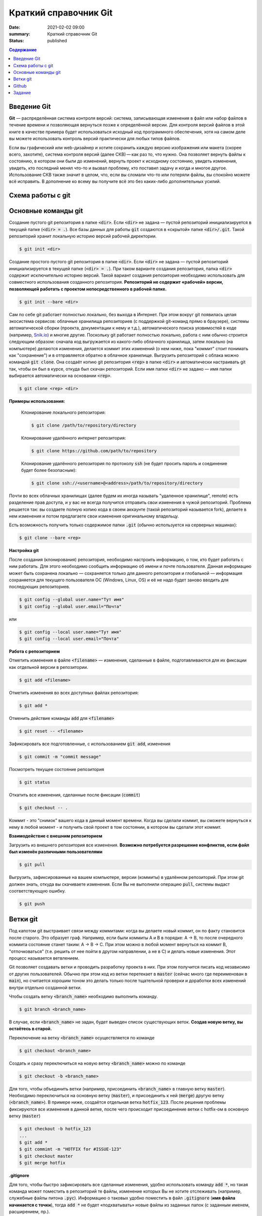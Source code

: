 Краткий справочник Git
###############################

:date: 2021-02-02 09:00
:summary: Краткий справочник Git
:status: published

.. default-role:: code

.. contents:: Содержание


.. role:: python(code)
   :language: python


Введение Git
============
**Git** — распределённая система контроля версий: система, записывающая изменения в файл или набор файлов в течение времени и позволяющая вернуться позже к определённой версии. Для контроля версий файлов в этой книге в качестве примера будет использоваться исходный код программного обеспечения, хотя на самом деле вы можете использовать контроль версий практически для любых типов файлов.

Если вы графический или web-дизайнер и хотите сохранить каждую версию изображения или макета (скорее всего, захотите), система контроля версий (далее СКВ) — как раз то, что нужно. Она позволяет вернуть файлы к состоянию, в котором они были до изменений, вернуть проект к исходному состоянию, увидеть изменения, увидеть, кто последний менял что-то и вызвал проблему, кто поставил задачу и когда и многое другое. Использование СКВ также значит в целом, что, если вы сломали что-то или потеряли файлы, вы спокойно можете всё исправить. В дополнение ко всему вы получите всё это без каких-либо дополнительных усилий.

Схема работы с git
===================

.. raw:: html

	<svg style="zoom:0.7" height="631.0390625" version="1.1" width="331.4296875" xmlns="http://www.w3.org/2000/svg" xmlns:xlink="http://www.w3.org/1999/xlink" style="overflow: hidden; position: relative; left: -0.5px; top: -0.5px;" viewBox="0 0 331.4296875 631.0390625" preserveAspectRatio="xMidYMid meet"><desc style="">Created with Raphaël 2.3.0</desc><defs style=""><path stroke-linecap="round" d="M5,0 0,2.5 5,5z" id="raphael-marker-block" style=""></path><marker id="raphael-marker-endblock33-objz59qu" markerHeight="3" markerWidth="3" orient="auto" refX="1.5" refY="1.5" style=""><use xlink:href="#raphael-marker-block" transform="rotate(180 1.5 1.5) scale(0.6,0.6)" stroke-width="1.6667" fill="black" stroke="none" style=""></use></marker><marker id="raphael-marker-endblock33-objq3ve1" markerHeight="3" markerWidth="3" orient="auto" refX="1.5" refY="1.5" style=""><use xlink:href="#raphael-marker-block" transform="rotate(180 1.5 1.5) scale(0.6,0.6)" stroke-width="1.6667" fill="black" stroke="none" style=""></use></marker><marker id="raphael-marker-endblock33-obj418xl" markerHeight="3" markerWidth="3" orient="auto" refX="1.5" refY="1.5" style=""><use xlink:href="#raphael-marker-block" transform="rotate(180 1.5 1.5) scale(0.6,0.6)" stroke-width="1.6667" fill="black" stroke="none" style=""></use></marker><marker id="raphael-marker-endblock33-obj2mune" markerHeight="3" markerWidth="3" orient="auto" refX="1.5" refY="1.5" style=""><use xlink:href="#raphael-marker-block" transform="rotate(180 1.5 1.5) scale(0.6,0.6)" stroke-width="1.6667" fill="black" stroke="none" style=""></use></marker><marker id="raphael-marker-endblock33-obj71q0x" markerHeight="3" markerWidth="3" orient="auto" refX="1.5" refY="1.5" style=""><use xlink:href="#raphael-marker-block" transform="rotate(180 1.5 1.5) scale(0.6,0.6)" stroke-width="1.6667" fill="black" stroke="none" style=""></use></marker><marker id="raphael-marker-endblock33-obj439wq" markerHeight="3" markerWidth="3" orient="auto" refX="1.5" refY="1.5" style=""><use xlink:href="#raphael-marker-block" transform="rotate(180 1.5 1.5) scale(0.6,0.6)" stroke-width="1.6667" fill="black" stroke="none" style=""></use></marker></defs><rect x="0" y="0" width="292.796875" height="36" rx="20" ry="20" fill="#ffffff" stroke="#000000" style="" stroke-width="3" class="flowchart" id="A" transform="matrix(1,0,0,1,10.6953,22.8047)"></rect><text x="10" y="18" text-anchor="start" stroke="none" fill="#000000" style=" text-anchor: start;" id="At" class="flowchartt" transform="matrix(1,0,0,1,10.6953,22.8047)" stroke-width="1"><tspan dy="5" style="">Создание или клонирование репозитория</tspan></text><rect x="0" y="0" width="251.765625" height="36" rx="0" ry="0" fill="#ffffff" stroke="#000000" style="" stroke-width="3" class="flowchart" id="B" transform="matrix(1,0,0,1,31.2109,131.6094)"></rect><text x="10" y="18" text-anchor="start" stroke="none" fill="#000000" style=" text-anchor: start;" id="Bt" class="flowchartt" transform="matrix(1,0,0,1,31.2109,131.6094)" stroke-width="1"><tspan dy="5" style="">Создание, редактирование файлов</tspan></text><rect x="0" y="0" width="216.875" height="69.609375" rx="0" ry="0" fill="#ffffff" stroke="#000000" style="" stroke-width="3" class="flowchart" id="C" transform="matrix(1,0,0,1,48.6563,223.6094)"></rect><text x="10" y="34.8046875" text-anchor="start" stroke="none" fill="#000000" style=" text-anchor: start;" id="Ct" class="flowchartt" transform="matrix(1,0,0,1,48.6563,223.6094)" stroke-width="1"><tspan dy="-11.796875" style="">Загрузка изменений других</tspan><tspan dy="16.8" x="10" style="">пользователей из удалённого
	</tspan><tspan dy="16.8" x="10" style="">репозитория (pull)</tspan></text><rect x="0" y="0" width="249.984375" height="52.8125" rx="0" ry="0" fill="#ffffff" stroke="#000000" style="" stroke-width="3" class="flowchart" id="D" transform="matrix(1,0,0,1,32.1016,357.6172)"></rect><text x="10" y="26.40625" text-anchor="start" stroke="none" fill="#000000" style=" text-anchor: start;" id="Dt" class="flowchartt" transform="matrix(1,0,0,1,32.1016,357.6172)" stroke-width="1"><tspan dy="-3.40625" style="">Подготовка изменений к фиксации
	</tspan><tspan dy="16.8" x="10" style="">новой версии репозитория (stage)</tspan></text><rect x="0" y="0" width="302.1875" height="36" rx="0" ry="0" fill="#ffffff" stroke="#000000" style="" stroke-width="3" class="flowchart" id="E" transform="matrix(1,0,0,1,6,483.2344)"></rect><text x="10" y="18" text-anchor="start" stroke="none" fill="#000000" style=" text-anchor: start;" id="Et" class="flowchartt" transform="matrix(1,0,0,1,6,483.2344)" stroke-width="1"><tspan dy="5" style="">Фиксация изменений репозитория (commit)</tspan></text><rect x="0" y="0" width="292.671875" height="36" rx="0" ry="0" fill="#ffffff" stroke="#000000" style="" stroke-width="3" class="flowchart" id="F" transform="matrix(1,0,0,1,10.7578,592.0391)"></rect><text x="10" y="18" text-anchor="start" stroke="none" fill="#000000" style=" text-anchor: start;" id="Ft" class="flowchartt" transform="matrix(1,0,0,1,10.7578,592.0391)" stroke-width="1"><tspan dy="5" style="">Загрузка изменений в репозиторий (push)</tspan></text><path fill="none" stroke="#000000" d="M157.09375,58.8046875C157.09375,58.8046875,157.09375,111.23699628561735,157.09375,127.11005851563823" stroke-width="3" marker-end="url(#raphael-marker-endblock33-objz59qu)" style=""></path><path fill="none" stroke="#000000" d="M157.09375,167.609375C157.09375,167.609375,157.09375,205.81014585494995,157.09375,219.10953531763516" stroke-width="3" marker-end="url(#raphael-marker-endblock33-objq3ve1)" style=""></path><path fill="none" stroke="#000000" d="M157.09375,293.21875C157.09375,293.21875,157.09375,338.48307161591947,157.09375,353.1144099507528" stroke-width="3" marker-end="url(#raphael-marker-endblock33-obj418xl)" style=""></path><path fill="none" stroke="#000000" d="M157.09375,410.4296875C157.09375,410.4296875,157.09375,462.86199628561735,157.09375,478.73505851563823" stroke-width="3" marker-end="url(#raphael-marker-endblock33-obj2mune)" style=""></path><path fill="none" stroke="#000000" d="M157.09375,519.234375C157.09375,519.234375,157.09375,571.6666837856174,157.09375,587.5397460156382" stroke-width="3" marker-end="url(#raphael-marker-endblock33-obj71q0x)" style=""></path><path fill="none" stroke="#000000" d="M303.4296875,610.0390625C303.4296875,610.0390625,328.4296875,600.0390625,328.4296875,600.0390625C328.4296875,600.0390625,328.4296875,96.609375,328.4296875,96.609375C328.4296875,96.609375,157.09375,96.609375,157.09375,96.609375C157.09375,96.609375,157.09375,117.65244674682617,157.09375,127.10538913309574" stroke-width="3" marker-end="url(#raphael-marker-endblock33-obj439wq)" style=""></path></svg>


Основные команды git
========================

Создание пустого git репозитория в папке `<dir>`. Если `<dir>` не задана — пустой репозиторий инициализируется в текущей папке (`<dir> = .`). Все базы данных для работы `git` создаются в «скрытой» папке `<dir>/.git`. Такой репозиторий хранит локальную историю версий рабочей директории.

.. code-block:: bash

    $ git init <dir>

Создание простого пустого git репозитория в папке `<dir>`. Если `<dir>` не задана — пустой репозиторий инициализируется в текущей папке (`<dir> = .`). При таком варианте создания репозитория, папка `<dir>` содержит исключительно историю версий. Такой вариант создания репозитория необходимо использовать для совместного использования созданного репозитория. **Репозиторий не содержит «рабочей» версии, позволяющей работать с проектом непосредственного в рабочей папке.**

.. code-block:: bash

    $ git init --bare <dir>

Сам по себе git работает полностью локально, без выхода в Интернет.
При этом вокруг git появилась целая экосистема сервисов: облачные хранилища репозиториев (с поддержкой git-команд прямо в браузере), системы автоматической сборки (проекта, документации к нему и т.д.), автоматического поиска уязвимостей в коде (например, `Snik.io <https://snyk.io/>`_) и многие другие.
Поскольку git работает полностью локально, работа с ним обычно строится следующим образом: сначала код выгружается из какого-либо облачного хранилища, затем локально (на компьютере) делаются изменения, делается коммит этих изменений (о нем ниже, пока "коммит" стоит понимать как "сохранение") и в отправляется обратно в облачное хранилище.
Выгрузить репозиторий с облака можно командой `git clone`.
Она создаёт копию git репозитория `<rep>` в папке `<dir>` и автоматически настраивать git так, чтобы он был в курсе, откуда был скачан репозиторий. Если имя папки `<dir>` не задано — имя папки выбирается автоматически на основании `<rep>`.

.. code-block:: bash

    $ git clone <rep> <dir>

**Примеры использования:**

	Клонирование локального репозитория:

	.. code-block:: bash

		$ git clone /path/to/repository/directory


	Клонирование удалённого интернет репозитория:

	.. code-block:: bash

		$ git clone https://github.com/path/to/repository

	Клонирование удалённого репозитория по протоколу `ssh` (не будет просить пароль и соединение будет более безопасным):

	.. code-block:: bash

		$ git clone ssh://<username>@<address>/path/to/repository/directory


Почти во всех облачных хранилищах (далее будем их иногда называть "удаленное хранилище", remote) есть разделение прав доступа, и у вас не всегда получится отправить свои изменения в чужой репозиторий.
Проблема решается так: вы создаете полную копию кода в своем аккаунте (такой репозиторий называется fork), делаете в нем изменения и потом предлагаете свои изменения оригинальному владельцу.

Есть возможность получить только содержимое папки `.git` (обычно используется на серверных машинах):

.. code-block:: bash

	$ git clone --bare <rep>


**Настройка git**

После создания (клонирования) репозитория, необходимо настроить информацию, о том, кто будет работать с ним работать. Для этого необходимо сообщить информацию об имени и почте пользователя. Данная информацию может быть сохранена локально — сохраняется только для данного репозитория и глобальной — информация сохраняется для текущего пользователя ОС (Windows, Linux, OS) и её не надо будет заново вводить для последующих репозиториев.

.. code-block:: bash

	$ git config --global user.name="Тут имя"
	$ git config --global user.email="Почта"

или

.. code-block:: bash

	$ git config --local user.name="Тут имя"
	$ git config --local user.email="Почта"

**Работа с репозиторием**

Отметить изменения в файле `<filename>` — изменения, сделанные в файле, подготавливаются для их фиксации как отдельной версии в репозитории.

.. code-block:: bash

	$ git add <filename>

Отметить изменения во всех доступных файлах репозитория:

.. code-block:: bash

	$ git add *

Отменить действие команды `add` для `<filename>`

.. code-block:: bash

	$ git reset -- <filename>

Зафиксировать все подготовленные, с использованием `git add`, изменения

.. code-block:: bash

	$ git commit -m "commit message"

Посмотреть текущее состояние репозитория

.. code-block:: bash

	$ git status

Откатить все изменения, сделанные после фиксации (`commit`)

.. code-block:: bash

	$ git checkout -- .


Коммит - это "снимок" вашего кода в данный момент времени.
Когда вы сделали коммит, вы сможете вернуться к нему в любой момент - и получить свой проект в том состоянии, в котором вы сделали этот коммит.

**Взаимодействие с внешним репозиторием**

Загрузить из внешнего репозитория все изменения. **Возможно потребуется разрешение конфликтов, если файл был изменён различными пользователями**

.. code-block:: bash

	$ git pull

Выгрузить, зафиксированные на вашем компьютере, версии (коммиты) в удалённом репозиторий. При этом git должен знать, откуда вы скачиваете изменения. Если Вы не выполнили операцию `pull`, системы выдаст соответствующую ошибку.

.. code-block:: bash

	$ git push

Ветки git
=========

Под капотом git выстраивает связи между коммитами: когда вы делаете новый коммит, он по факту становится после старого. Это образует граф. Например, если были коммиты A и B в порядке: A -> B, то после очередного коммита состояние станет таким: A -> B -> C. При этом можно в любой момент вернуться на коммит B, "отпочковаться" (т.е. решить от нее пойти в другом направлении, а не в C) и делать новые изменения. Этот процесс называется ветвлением.

Git позволяет создавать ветки и проводить разработку проекта в них. При этом получится писать код независимо от других пользователей. Обычно при этом код из ветки перетекает в `master` (сейчас много где переименован в `main`), но считается хорошим тоном это делать только после тщательной проверки и доработки всех изменений внутри отдельно созданной ветки.

Чтобы создать ветку `<branch_name>` необходимо выполнить команду.

.. code-block:: bash

	$ git branch <branch_name>

В случае, если `<branch_name>` не задан, будет выведен список существующих веток. **Создав новую ветку, вы остаётесь в старой.**

Переключение на ветку `<branch_name>` осуществляется по команде

.. code-block:: bash

	$ git checkout <branch_name>

Создать и сразу переключиться на новую ветку `<branch_name>` можно по команде

.. code-block:: bash

	$ git checkout -b <branch_name>


Для того, чтобы объединить ветки (например, присоединить `<branch_name>` в главную ветку `master`). Необходимо переключиться на основную ветку (`master`), и присоединить к ней (`merge`) другую ветку (`<branch_name>`). В примере ниже, создаётся отдельная ветка `hotfix_123`. После решения проблемы фиксируются все изменения в данной ветке, после чего происходит присоединение ветки с hotfix-ом в основную ветку (`master`)

.. code-block:: bash

	$ git checkout -b hotfix_123
	...
	$ git add *
	$ git commimt -m "HOTFIX for #ISSUE-123"
	$ git checkout master
	$ git merge hotfix

**.gitignore**

Для того, чтобы быстро зафиксировать все сделанные изменения, удобно использовать команду `add *`, но такая команда может поместить в репозиторий те файлы, изменение которых Вы не хотите отслеживать (например, служебные файлы питона `.pyc`). Информацию о таковых удобно поместить в файл `.gitignore` (**имя файла начинается с точки**), тогда `add *` не будет «подхватывать» новые файлы из заданных папок (с заданным именем, расширением, пр.).

Github
======

Крупнейшим веб-сервисом для хостинга IT-проектов и их совместной разработки на основании технологии `git`, является сайт `Github`__. Он целиком построен на `git` и поддерживает все перечисленные команды, дополняя их различными возможностями. К дополнительным возможностям относятся: Issues — назначение заданий пользователям с описанием задачи, которую необходимо решить; Pull Request — не являясь владельцем репозитория и не имея возможности напрямую отправлять изменения в репозиторий (или же просто в основную `master` ветку), у пользователя github есть возможность запросить осуществление команды `merge <ваша_репозиторий/ваша_ветка> <целевая_ветка_репозитория>` у привилегированного пользователя, имеющего полный доступ к репозиторию. В случае положительного ответа, предложенные Вами изменения «вольются» в основной проект.

А теперь подробнее.

Issues - это способ общения между пользователями кода и разработчиками.
Очень похож на форум: люди создают топики (они и называются issue), оставляют комментариями, могут закрывать и открывать обратно issue.
Основная цель - репортить ошибки в коде (собственно, из-за этого issues и получили свое называние), обсуждать пути решения, назначать исполнителей (assignee), помечать тегами.
Помимо этого в Issues еще можно предлать новую функциональность, обсуждать направления разработки и просто приводить примеры оформления других issue. Issue может открыть любой пользователь.

Pull request - предложение влить свой код в какую-то ветку. Это похоже на `git merge`, который был описан выше, но есть дополнения:

#. Pull request (PR) можно открыть как в пределах репозитория (одну ветку влить в другую), так и из форка в основной (например, влить ветку `dev` из своего форка в ветку `dev` оригинального репо).
#. Pull request не сразу же вливает код. Это делает вручную человек с нужными полномочиями. На PR можно также навесить защиты: запретить принимать PR, пока не пройдут тесты или его не одобрят как минимум N человек (настраиваемо).
#. Pull requsts можно и нужно обсуждать. Люди могут смотреть все предлагаемые изменения **построчно** и построчно же комментировать их. Это очень удобно на code review. Комментарии можно также оставлять ко всему PR в целом.
#. Pull requests можно связывать с Issue, при этом issue автоматически закрывается (помечается как "Closed") после принятия PR.

__ https://github.com/


Задание
=======

#. Зарегистрироваться в github__, если Вы ещё не зарегистрированы
#. Разбиться на группы по два человека для выполнения семестрового проекта
#. Один человек из каждой группы создаёт **приватный** репозиторий для проекта на python (см. рисунок ниже)
#. Владелец репозитория даёт доступ к нему второму студенту и преподавателю
#. Каждый студент создаёт свою ветку, в которой ведёт дальнейшую разработку своей части проекта до конца семестра, отправляя в `master` рабочие версии файлов.
#. До следующей пары придумать семестровый проект и дать его короткое описание в файле README Вашего совместного проекта

**ограничения на размеры групп, темы проектов, сроки, уточняйте у своего преподавателя**

__ https://github.com

.. image:: {filename}/images/lab13/img1.png
  :width: 80%
  :align: center

.. image:: {filename}/images/lab13/img2.png
  :width: 80%
  :align: center

